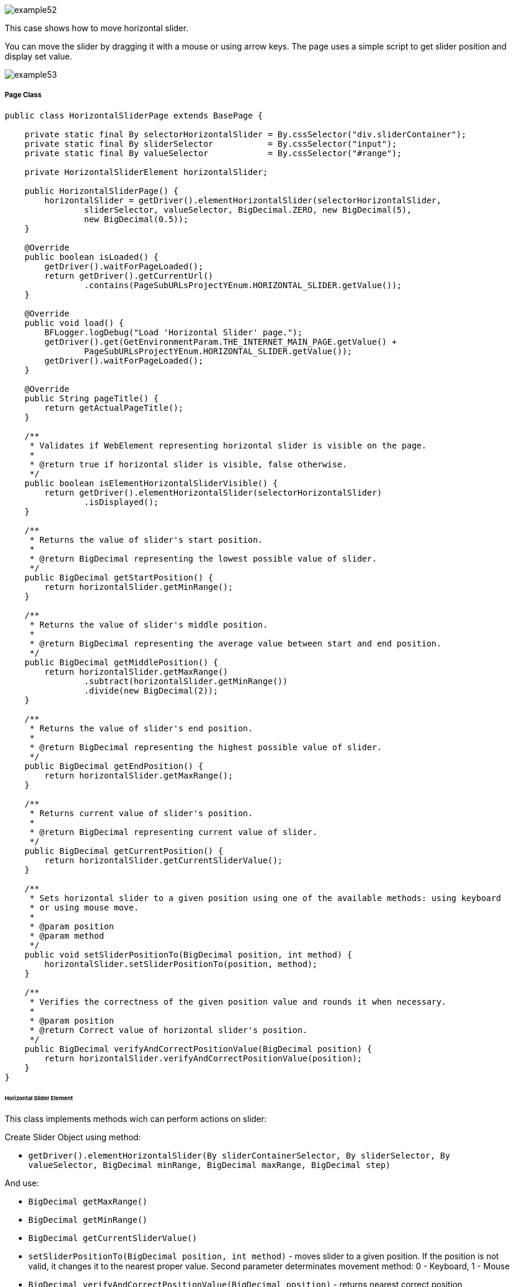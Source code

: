 :imagesdir: Who-Is-MrChecker/Tutorials/Basic-Tutorials/Basic-Tests
image::images/example52.png[]

This case shows how to move horizontal slider.

You can move the slider by dragging it with a mouse or using arrow keys. The page uses a simple script to get slider position and display set value.

image::images/example53.png[]

===== Page Class

----
public class HorizontalSliderPage extends BasePage {

    private static final By selectorHorizontalSlider = By.cssSelector("div.sliderContainer");
    private static final By sliderSelector           = By.cssSelector("input");
    private static final By valueSelector            = By.cssSelector("#range");

    private HorizontalSliderElement horizontalSlider;

    public HorizontalSliderPage() {
        horizontalSlider = getDriver().elementHorizontalSlider(selectorHorizontalSlider,
                sliderSelector, valueSelector, BigDecimal.ZERO, new BigDecimal(5),
                new BigDecimal(0.5));
    }

    @Override
    public boolean isLoaded() {
        getDriver().waitForPageLoaded();
        return getDriver().getCurrentUrl()
                .contains(PageSubURLsProjectYEnum.HORIZONTAL_SLIDER.getValue());
    }

    @Override
    public void load() {
        BFLogger.logDebug("Load 'Horizontal Slider' page.");
        getDriver().get(GetEnvironmentParam.THE_INTERNET_MAIN_PAGE.getValue() +
                PageSubURLsProjectYEnum.HORIZONTAL_SLIDER.getValue());
        getDriver().waitForPageLoaded();
    }

    @Override
    public String pageTitle() {
        return getActualPageTitle();
    }

    /**
     * Validates if WebElement representing horizontal slider is visible on the page.
     *
     * @return true if horizontal slider is visible, false otherwise.
     */
    public boolean isElementHorizontalSliderVisible() {
        return getDriver().elementHorizontalSlider(selectorHorizontalSlider)
                .isDisplayed();
    }

    /**
     * Returns the value of slider's start position.
     *
     * @return BigDecimal representing the lowest possible value of slider.
     */
    public BigDecimal getStartPosition() {
        return horizontalSlider.getMinRange();
    }

    /**
     * Returns the value of slider's middle position.
     *
     * @return BigDecimal representing the average value between start and end position.
     */
    public BigDecimal getMiddlePosition() {
        return horizontalSlider.getMaxRange()
                .subtract(horizontalSlider.getMinRange())
                .divide(new BigDecimal(2));
    }

    /**
     * Returns the value of slider's end position.
     *
     * @return BigDecimal representing the highest possible value of slider.
     */
    public BigDecimal getEndPosition() {
        return horizontalSlider.getMaxRange();
    }

    /**
     * Returns current value of slider's position.
     *
     * @return BigDecimal representing current value of slider.
     */
    public BigDecimal getCurrentPosition() {
        return horizontalSlider.getCurrentSliderValue();
    }

    /**
     * Sets horizontal slider to a given position using one of the available methods: using keyboard
     * or using mouse move.
     *
     * @param position
     * @param method
     */
    public void setSliderPositionTo(BigDecimal position, int method) {
        horizontalSlider.setSliderPositionTo(position, method);
    }

    /**
     * Verifies the correctness of the given position value and rounds it when necessary.
     *
     * @param position
     * @return Correct value of horizontal slider's position.
     */
    public BigDecimal verifyAndCorrectPositionValue(BigDecimal position) {
        return horizontalSlider.verifyAndCorrectPositionValue(position);
    }
}
----

====== Horizontal Slider Element

This class implements methods wich can perform actions on slider: 

Create Slider Object using method: 

* `getDriver().elementHorizontalSlider(By sliderContainerSelector, By sliderSelector, By valueSelector, BigDecimal minRange, BigDecimal maxRange, BigDecimal step)` 

And use:

* `BigDecimal getMaxRange()`
* `BigDecimal getMinRange()`
* `BigDecimal getCurrentSliderValue()`
* `setSliderPositionTo(BigDecimal position, int method)` - moves slider to a given position. If the position is not valid, it changes it to the nearest proper value. Second parameter determinates movement method: 0 - Keyboard, 1 - Mouse 
* `BigDecimal verifyAndCorrectPositionValue(BigDecimal position)` - returns nearest correct position 

===== Test Class

Before all tests: Open The Internet Main Page 

Before each case: 

1. Go to Horizontal Slider Page 
2. Check if the slider is visible 
3. Save start, middle and end position

Case 1 - Moving with the keyboard: 

1. Move slider to start position, and check if the current position equals the beginning value 
2. Move the slider to middle position, and check if the current position equals the middle value 
3. Move slider to end position, and check if the current position equals the end value 
4. Try to move slider before start position, and check if the current position equals the beginning value 
5. Try to move slider after end position, and check if the current position equals the end value 
6. Try to move the slider to an improperly defined position between start and middle, and check if the current position equals the corrected value 
7. Try to move the slider to an improperly defined random position, and check if the current position equals the corrected value 
8. Move the slider back to start position, and check if the current position equals the beginning value 

Case 2 - Moving with a mouse: Repeat each Case 1 step using a mouse instead of keyboard

----
@Category({ TestsSelenium.class, TestsChrome.class, TestsFirefox.class, TestsIE.class })
public class SliderTest extends TheInternetBaseTest {

    private static HorizontalSliderPage horizontalSliderPage;

    BigDecimal startPosition;
    BigDecimal middlePosition;
    BigDecimal endPosition;

    @BeforeClass
    public static void setUpBeforeClass() {
        logStep("Open the Url http://the-internet.herokuapp.com/");
        theInternetPage = new TheInternetPage();
        theInternetPage.load();

        logStep("Verify if Url http://the-internet.herokuapp.com/ is opened");
        assertTrue("Unable to load The Internet Page", theInternetPage.isLoaded());
    }

    @Override
    public void setUp() {
        logStep("Click Horizontal Slider link");
        horizontalSliderPage = theInternetPage.clickHorizontalSliderLink();

        logStep("Verify if Horizontal Slider page is opened");
        assertTrue("Unable to load Horizontal Slider page", horizontalSliderPage.isLoaded());

        logStep("Verify if horizontal slider element is visible");
        assertTrue("Horizontal slider is not visible",
                horizontalSliderPage.isElementHorizontalSliderVisible());

        startPosition = horizontalSliderPage.getStartPosition();
        middlePosition = horizontalSliderPage.getMiddlePosition();
        endPosition = horizontalSliderPage.getEndPosition();
    }

    @Test
    public void shouldHorizontalSliderMoveWhenKeyboardArrowButtonsArePressed() {
        BigDecimal position;
        logStep("Move slider to start position: " + startPosition);
        horizontalSliderPage.setSliderPositionTo(startPosition, HorizontalSliderElement.KEYBOARD);
        assertEquals("Fail to set horizontal sliders position", startPosition,
                horizontalSliderPage.getCurrentPosition());

        logStep("Move slider to middle position: " + middlePosition);
        horizontalSliderPage.setSliderPositionTo(middlePosition, HorizontalSliderElement.KEYBOARD);
        assertEquals("Fail to set horizontal sliders position",
                horizontalSliderPage.verifyAndCorrectPositionValue(middlePosition),
                horizontalSliderPage.getCurrentPosition());

        logStep("Move slider to end position: " + endPosition);
        horizontalSliderPage.setSliderPositionTo(endPosition, HorizontalSliderElement.KEYBOARD);
        assertEquals("Fail to set horizontal sliders position", endPosition,
                horizontalSliderPage.getCurrentPosition());

        position = startPosition.subtract(BigDecimal.ONE);
        logStep("Move slider to position before start position: " + position);
        horizontalSliderPage.setSliderPositionTo(position, HorizontalSliderElement.KEYBOARD);
        assertEquals("Fail to set horizontal sliders position", startPosition,
                horizontalSliderPage.getCurrentPosition());

        position = endPosition.add(BigDecimal.ONE);
        logStep("Move slider to position after end position: " + position);
        horizontalSliderPage.setSliderPositionTo(position, HorizontalSliderElement.KEYBOARD);
        assertEquals("Fail to set horizontal sliders position", endPosition,
                horizontalSliderPage.getCurrentPosition());

        position = middlePosition.divide(new BigDecimal(2));
        logStep("Move slider to improperly defined position: " + position);
        horizontalSliderPage.setSliderPositionTo(position, HorizontalSliderElement.KEYBOARD);
        assertEquals("Fail to set horizontal sliders position",
                horizontalSliderPage.verifyAndCorrectPositionValue(position),
                horizontalSliderPage.getCurrentPosition());

        position = new BigDecimal(new BigInteger("233234"), 5);
        logStep("Move slider to improperly defined random position: " + position);
        horizontalSliderPage.setSliderPositionTo(position, HorizontalSliderElement.KEYBOARD);
        assertEquals("Fail to set horizontal sliders position",
                horizontalSliderPage.verifyAndCorrectPositionValue(position),         
                horizontalSliderPage.getCurrentPosition());

        logStep("Move slider back to start position: " + startPosition);
        horizontalSliderPage.setSliderPositionTo(startPosition, HorizontalSliderElement.KEYBOARD);
        assertEquals("Fail to set horizontal sliders position", startPosition, 
                horizontalSliderPage.getCurrentPosition());
    }

    @Test
    public void shouldHorizontalSliderMoveWhenMouseButtonIsPressedAndMouseIsMoving() {
        BigDecimal position;
        logStep("Move slider to start position: " + startPosition);
        horizontalSliderPage.setSliderPositionTo(startPosition, HorizontalSliderElement.MOUSE);
        assertEquals("Fail to set horizontal sliders position", startPosition,
                horizontalSliderPage.getCurrentPosition());

        logStep("Move slider to middle position: " + middlePosition);
        horizontalSliderPage.setSliderPositionTo(middlePosition, HorizontalSliderElement.MOUSE);
        assertEquals("Fail to set horizontal sliders position",
                horizontalSliderPage.verifyAndCorrectPositionValue(middlePosition),
                horizontalSliderPage.getCurrentPosition());

        logStep("Move slider to end position: " + endPosition);
        horizontalSliderPage.setSliderPositionTo(endPosition, HorizontalSliderElement.MOUSE);
        assertEquals("Fail to set horizontal sliders position", endPosition,
                horizontalSliderPage.getCurrentPosition());

        position = startPosition.subtract(BigDecimal.ONE);
        logStep("Move slider to position before start position: " + position);
        horizontalSliderPage.setSliderPositionTo(position, HorizontalSliderElement.MOUSE);
        assertEquals("Fail to set horizontal sliders position", startPosition,
                horizontalSliderPage.getCurrentPosition());

        position = endPosition.add(BigDecimal.ONE);
        logStep("Move slider to position after end position: " + position);
        horizontalSliderPage.setSliderPositionTo(position, HorizontalSliderElement.MOUSE);
        assertEquals("Fail to set horizontal sliders position", endPosition,
                horizontalSliderPage.getCurrentPosition());

        position = middlePosition.divide(new BigDecimal(2));
        logStep("Move slider to improperly defined position: " + position);
        horizontalSliderPage.setSliderPositionTo(position, HorizontalSliderElement.MOUSE);
        assertEquals("Fail to set horizontal sliders position",
                horizontalSliderPage.verifyAndCorrectPositionValue(position),
                horizontalSliderPage.getCurrentPosition());

        position = new BigDecimal(new BigInteger("212348"), 5);
        logStep("Move slider to improperly defined random position: " + position);
        horizontalSliderPage.setSliderPositionTo(position, HorizontalSliderElement.MOUSE);
        assertEquals("Fail to set horizontal sliders position", 
                horizontalSliderPage.verifyAndCorrectPositionValue(position),
                horizontalSliderPage.getCurrentPosition());

        logStep("Move slider back to start position: " + startPosition);
        horizontalSliderPage.setSliderPositionTo(startPosition, HorizontalSliderElement.MOUSE);
        assertEquals("Fail to set horizontal sliders position", startPosition, 
                horizontalSliderPage.getCurrentPosition());
    }
}
----
